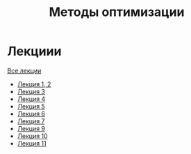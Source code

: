 #+TITLE: Методы оптимизации


* Лекциии
[[file:lectures/all_lectures.pdf][Все лекции]]
- [[file:lectures/1-2.pdf][Лекция 1, 2]]
- [[file:lectures/3.pdf][Лекция 3]]
- [[file:lectures/4.pdf][Лекция 4]]
- [[file:lectures/5.pdf][Лекция 5]]
- [[file:lectures/6.pdf][Лекция 6]]
- [[file:lectures/7.pdf][Лекция 7]]
- [[file:lectures/9.pdf][Лекция 9]]
- [[file:lectures/10.pdf][Лекция 10]]
- [[file:lectures/11.pdf][Лекция 11]]
